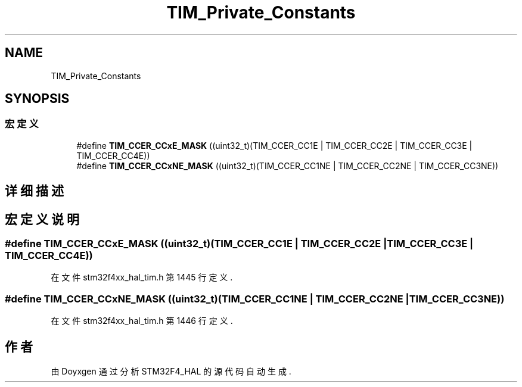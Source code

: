 .TH "TIM_Private_Constants" 3 "2020年 八月 7日 星期五" "Version 1.24.0" "STM32F4_HAL" \" -*- nroff -*-
.ad l
.nh
.SH NAME
TIM_Private_Constants
.SH SYNOPSIS
.br
.PP
.SS "宏定义"

.in +1c
.ti -1c
.RI "#define \fBTIM_CCER_CCxE_MASK\fP   ((uint32_t)(TIM_CCER_CC1E | TIM_CCER_CC2E | TIM_CCER_CC3E | TIM_CCER_CC4E))"
.br
.ti -1c
.RI "#define \fBTIM_CCER_CCxNE_MASK\fP   ((uint32_t)(TIM_CCER_CC1NE | TIM_CCER_CC2NE | TIM_CCER_CC3NE))"
.br
.in -1c
.SH "详细描述"
.PP 

.SH "宏定义说明"
.PP 
.SS "#define TIM_CCER_CCxE_MASK   ((uint32_t)(TIM_CCER_CC1E | TIM_CCER_CC2E | TIM_CCER_CC3E | TIM_CCER_CC4E))"

.PP
在文件 stm32f4xx_hal_tim\&.h 第 1445 行定义\&.
.SS "#define TIM_CCER_CCxNE_MASK   ((uint32_t)(TIM_CCER_CC1NE | TIM_CCER_CC2NE | TIM_CCER_CC3NE))"

.PP
在文件 stm32f4xx_hal_tim\&.h 第 1446 行定义\&.
.SH "作者"
.PP 
由 Doyxgen 通过分析 STM32F4_HAL 的 源代码自动生成\&.
